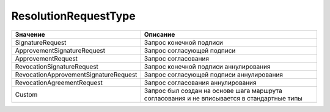 ResolutionRequestType
=====================

===================================== ==========================================================================================
Значение                              Описание
===================================== ==========================================================================================
SignatureRequest                      Запрос конечной подписи
ApprovementSignatureRequest           Запрос согласующей подписи
ApprovementRequest                    Запрос согласования
RevocationSignatureRequest            Запрос конечной подписи аннулирования
RevocationApprovementSignatureRequest Запрос согласующей подписи аннулирования
RevocationAgreementRequest            Запрос согласования аннулирования
Custom                                Запрос был создан на основе шага маршрута согласования и не вписывается в стандартные типы
===================================== ==========================================================================================

